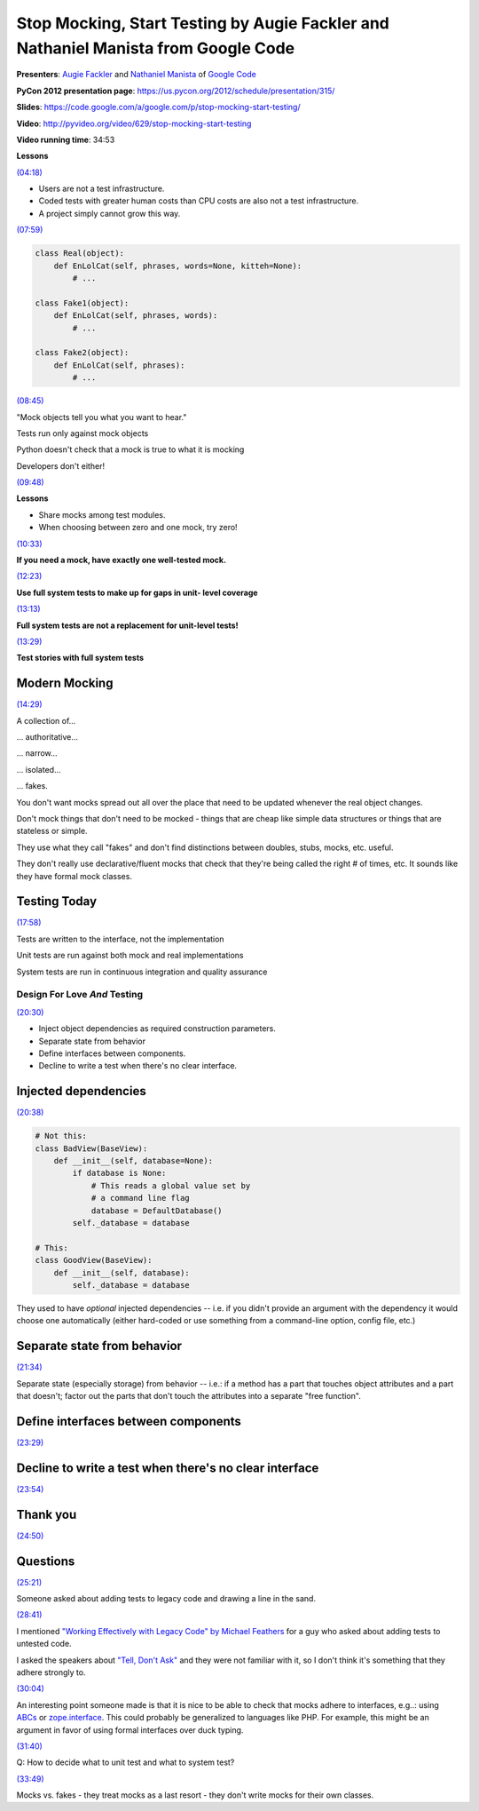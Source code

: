 ***********************************************************************************
Stop Mocking, Start Testing by Augie Fackler and Nathaniel Manista from Google Code
***********************************************************************************

**Presenters**: `Augie Fackler
<https://us.pycon.org/2012/speaker/profile/219/>`_ and `Nathaniel Manista
<https://us.pycon.org/2012/speaker/profile/295/>`_ of `Google Code
<http://code.google.com/>`_

**PyCon 2012 presentation page**: https://us.pycon.org/2012/schedule/presentation/315/

**Slides**: https://code.google.com/a/google.com/p/stop-mocking-start-testing/

**Video**: http://pyvideo.org/video/629/stop-mocking-start-testing

**Video running time**: 34:53


**Lessons**

`(04:18) <https://www.youtube.com/watch?v=Xu5EhKVZdV8#t=4m18s>`_

* Users are not a test infrastructure.
* Coded tests with greater human costs than CPU costs are also not a test infrastructure.
* A project simply cannot grow this way.

`(07:59) <https://www.youtube.com/watch?v=Xu5EhKVZdV8#t=7m59s>`_

.. code-block:: python

    class Real(object):
        def EnLolCat(self, phrases, words=None, kitteh=None):
            # ...

    class Fake1(object):
        def EnLolCat(self, phrases, words):
            # ...

    class Fake2(object):
        def EnLolCat(self, phrases):
            # ...

`(08:45) <https://www.youtube.com/watch?v=Xu5EhKVZdV8#t=8m45s>`_

"Mock objects tell you what you want to hear."

Tests run only against mock objects

Python doesn't check that a mock is true to what it is mocking

Developers don't either!


`(09:48) <https://www.youtube.com/watch?v=Xu5EhKVZdV8#t=9m48s>`_

**Lessons**

* Share mocks among test modules.
* When choosing between zero and one mock, try zero!

`(10:33) <https://www.youtube.com/watch?v=Xu5EhKVZdV8#t=10m33s>`_

**If you need a mock, have exactly one well-tested mock.**

`(12:23) <https://www.youtube.com/watch?v=Xu5EhKVZdV8#t=12m23s>`_

**Use full system tests to make up for gaps in unit- level coverage**

`(13:13) <https://www.youtube.com/watch?v=Xu5EhKVZdV8#t=13m13s>`_

**Full system tests are not a replacement for unit-level tests!**

`(13:29) <https://www.youtube.com/watch?v=Xu5EhKVZdV8#t=13m29s>`_

**Test stories with full system tests**


Modern Mocking
--------------

`(14:29) <https://www.youtube.com/watch?v=Xu5EhKVZdV8#t=14m29s>`_

A collection of...

... authoritative...

... narrow...

... isolated...

... fakes.

You don't want mocks spread out all over the place that need to be
updated whenever the real object changes.

Don't mock things that don't need to be mocked - things that are cheap like
simple data structures or things that are stateless or simple.

They use what they call "fakes" and don't find distinctions between doubles,
stubs, mocks, etc. useful.

They don't really use declarative/fluent mocks that check that they're being
called the right # of times, etc. It sounds like they have formal mock classes.


Testing Today
-------------

`(17:58) <https://www.youtube.com/watch?v=Xu5EhKVZdV8#t=17m58s>`_

Tests are written to the interface, not the implementation

Unit tests are run against both mock and real implementations

System tests are run in continuous integration and quality assurance


Design For Love *And* Testing
=============================

`(20:30) <https://www.youtube.com/watch?v=Xu5EhKVZdV8#t=20m30s>`_

* Inject object dependencies as required construction parameters.
* Separate state from behavior
* Define interfaces between components.
* Decline to write a test when there's no clear interface.


Injected dependencies
---------------------

`(20:38) <https://www.youtube.com/watch?v=Xu5EhKVZdV8#t=20m38s>`_

.. code-block:: python

    # Not this:
    class BadView(BaseView):
        def __init__(self, database=None):
            if database is None:
                # This reads a global value set by
                # a command line flag
                database = DefaultDatabase()
            self._database = database

    # This:
    class GoodView(BaseView):
        def __init__(self, database):
            self._database = database




They used to have *optional* injected dependencies -- i.e. if you didn't
provide an argument with the dependency it would choose one automatically
(either hard-coded or use something from a command-line option, config file,
etc.)


Separate state from behavior
----------------------------

`(21:34) <https://www.youtube.com/watch?v=Xu5EhKVZdV8#t=21m34s>`_

Separate state (especially storage) from behavior -- i.e.: if a method has a
part that touches object attributes and a part that doesn't; factor out the
parts that don't touch the attributes into a separate "free function".


Define interfaces between components
------------------------------------

`(23:29) <https://www.youtube.com/watch?v=Xu5EhKVZdV8#t=23m29s>`_


Decline to write a test when there's no clear interface
-------------------------------------------------------

`(23:54) <https://www.youtube.com/watch?v=Xu5EhKVZdV8#t=23m54s>`_


Thank you
---------

`(24:50) <https://www.youtube.com/watch?v=Xu5EhKVZdV8#t=24m50s>`_


Questions
---------

`(25:21) <https://www.youtube.com/watch?v=Xu5EhKVZdV8#t=25m21s>`_

Someone asked about adding tests to legacy code and drawing a line in the sand.

`(28:41) <https://www.youtube.com/watch?v=Xu5EhKVZdV8#t=28m41s>`_

I mentioned `"Working Effectively with Legacy Code" by Michael Feathers
<http://amzn.to/AyKH75>`_ for a guy who asked about adding tests to untested
code.

I asked the speakers about `"Tell, Don't Ask"
<http://pragprog.com/articles/tell-dont-ask>`_ and they were not familiar with
it, so I don't think it's something that they adhere strongly to.

`(30:04) <https://www.youtube.com/watch?v=Xu5EhKVZdV8#t=30m04s>`_

An interesting point someone made is that it is nice to be able to check that
mocks adhere to interfaces, e.g..: using `ABCs
<http://docs.python.org/library/abc.html>`_ or `zope.interface
<http://docs.zope.org/zope.interface/>`_. This could probably be generalized to
languages like PHP. For example, this might be an
argument in favor of using formal interfaces over duck typing.

`(31:40) <https://www.youtube.com/watch?v=Xu5EhKVZdV8#t=31m40s>`_

Q: How to decide what to unit test and what to system test?

`(33:49) <https://www.youtube.com/watch?v=Xu5EhKVZdV8#t=33m49s>`_

Mocks vs. fakes - they treat mocks as a last resort - they don't write mocks
for their own classes.

